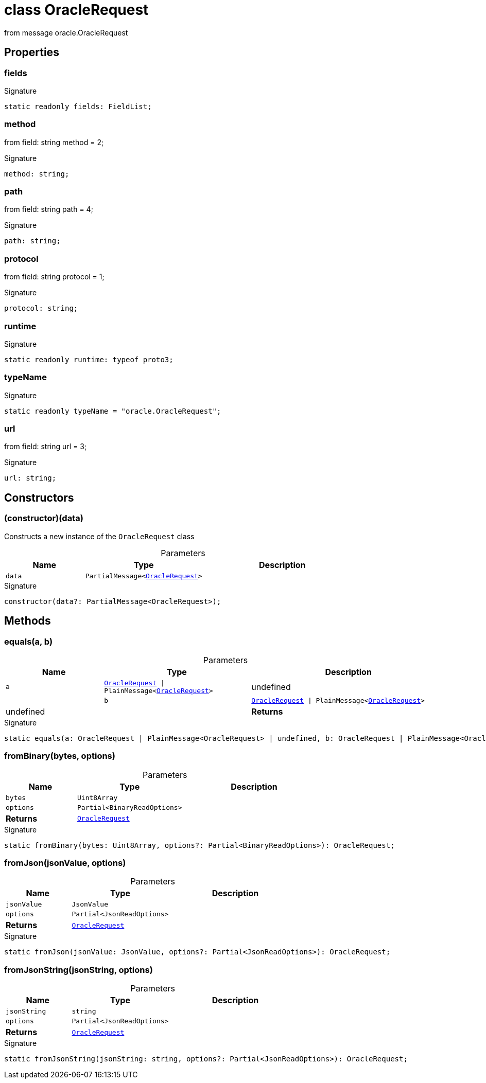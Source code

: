 = class OracleRequest

from message oracle.OracleRequest



== Properties

[id="zkoracle_opennautilus-contracts_OracleRequest_fields_member"]
=== fields

========






.Signature
[source,typescript]
----
static readonly fields: FieldList;
----

========
[id="zkoracle_opennautilus-contracts_OracleRequest_method_member"]
=== method

========

from field: string method = 2;




.Signature
[source,typescript]
----
method: string;
----

========
[id="zkoracle_opennautilus-contracts_OracleRequest_path_member"]
=== path

========

from field: string path = 4;




.Signature
[source,typescript]
----
path: string;
----

========
[id="zkoracle_opennautilus-contracts_OracleRequest_protocol_member"]
=== protocol

========

from field: string protocol = 1;




.Signature
[source,typescript]
----
protocol: string;
----

========
[id="zkoracle_opennautilus-contracts_OracleRequest_runtime_member"]
=== runtime

========






.Signature
[source,typescript]
----
static readonly runtime: typeof proto3;
----

========
[id="zkoracle_opennautilus-contracts_OracleRequest_typeName_member"]
=== typeName

========






.Signature
[source,typescript]
----
static readonly typeName = "oracle.OracleRequest";
----

========
[id="zkoracle_opennautilus-contracts_OracleRequest_url_member"]
=== url

========

from field: string url = 3;




.Signature
[source,typescript]
----
url: string;
----

========

== Constructors

[id="zkoracle_opennautilus-contracts_OracleRequest_constructor_1"]
=== (constructor)(data)

========

Constructs a new instance of the `OracleRequest` class



.Parameters
[%header,cols="2,3,4",caption=""]
|===
|Name |Type |Description

m|data
m|PartialMessage&lt;xref:zkoracle_opennautilus-contracts_OracleRequest_class.adoc[OracleRequest]&gt;
|
|===

.Signature
[source,typescript]
----
constructor(data?: PartialMessage<OracleRequest>);
----

========

== Methods

[id="zkoracle_opennautilus-contracts_OracleRequest_equals_member_1"]
=== equals(a, b)

========





.Parameters
[%header%footer,cols="2,3,4",caption=""]
|===
|Name |Type |Description

m|a
m|xref:zkoracle_opennautilus-contracts_OracleRequest_class.adoc[OracleRequest] \| PlainMessage&lt;xref:zkoracle_opennautilus-contracts_OracleRequest_class.adoc[OracleRequest]&gt; | undefined
|

m|b
m|xref:zkoracle_opennautilus-contracts_OracleRequest_class.adoc[OracleRequest] \| PlainMessage&lt;xref:zkoracle_opennautilus-contracts_OracleRequest_class.adoc[OracleRequest]&gt; | undefined
|

s|Returns
m|boolean
|
|===

.Signature
[source,typescript]
----
static equals(a: OracleRequest | PlainMessage<OracleRequest> | undefined, b: OracleRequest | PlainMessage<OracleRequest> | undefined): boolean;
----

========
[id="zkoracle_opennautilus-contracts_OracleRequest_fromBinary_member_1"]
=== fromBinary(bytes, options)

========





.Parameters
[%header%footer,cols="2,3,4",caption=""]
|===
|Name |Type |Description

m|bytes
m|Uint8Array
|

m|options
m|Partial&lt;BinaryReadOptions&gt;
|

s|Returns
m|xref:zkoracle_opennautilus-contracts_OracleRequest_class.adoc[OracleRequest]
|
|===

.Signature
[source,typescript]
----
static fromBinary(bytes: Uint8Array, options?: Partial<BinaryReadOptions>): OracleRequest;
----

========
[id="zkoracle_opennautilus-contracts_OracleRequest_fromJson_member_1"]
=== fromJson(jsonValue, options)

========





.Parameters
[%header%footer,cols="2,3,4",caption=""]
|===
|Name |Type |Description

m|jsonValue
m|JsonValue
|

m|options
m|Partial&lt;JsonReadOptions&gt;
|

s|Returns
m|xref:zkoracle_opennautilus-contracts_OracleRequest_class.adoc[OracleRequest]
|
|===

.Signature
[source,typescript]
----
static fromJson(jsonValue: JsonValue, options?: Partial<JsonReadOptions>): OracleRequest;
----

========
[id="zkoracle_opennautilus-contracts_OracleRequest_fromJsonString_member_1"]
=== fromJsonString(jsonString, options)

========





.Parameters
[%header%footer,cols="2,3,4",caption=""]
|===
|Name |Type |Description

m|jsonString
m|string
|

m|options
m|Partial&lt;JsonReadOptions&gt;
|

s|Returns
m|xref:zkoracle_opennautilus-contracts_OracleRequest_class.adoc[OracleRequest]
|
|===

.Signature
[source,typescript]
----
static fromJsonString(jsonString: string, options?: Partial<JsonReadOptions>): OracleRequest;
----

========
